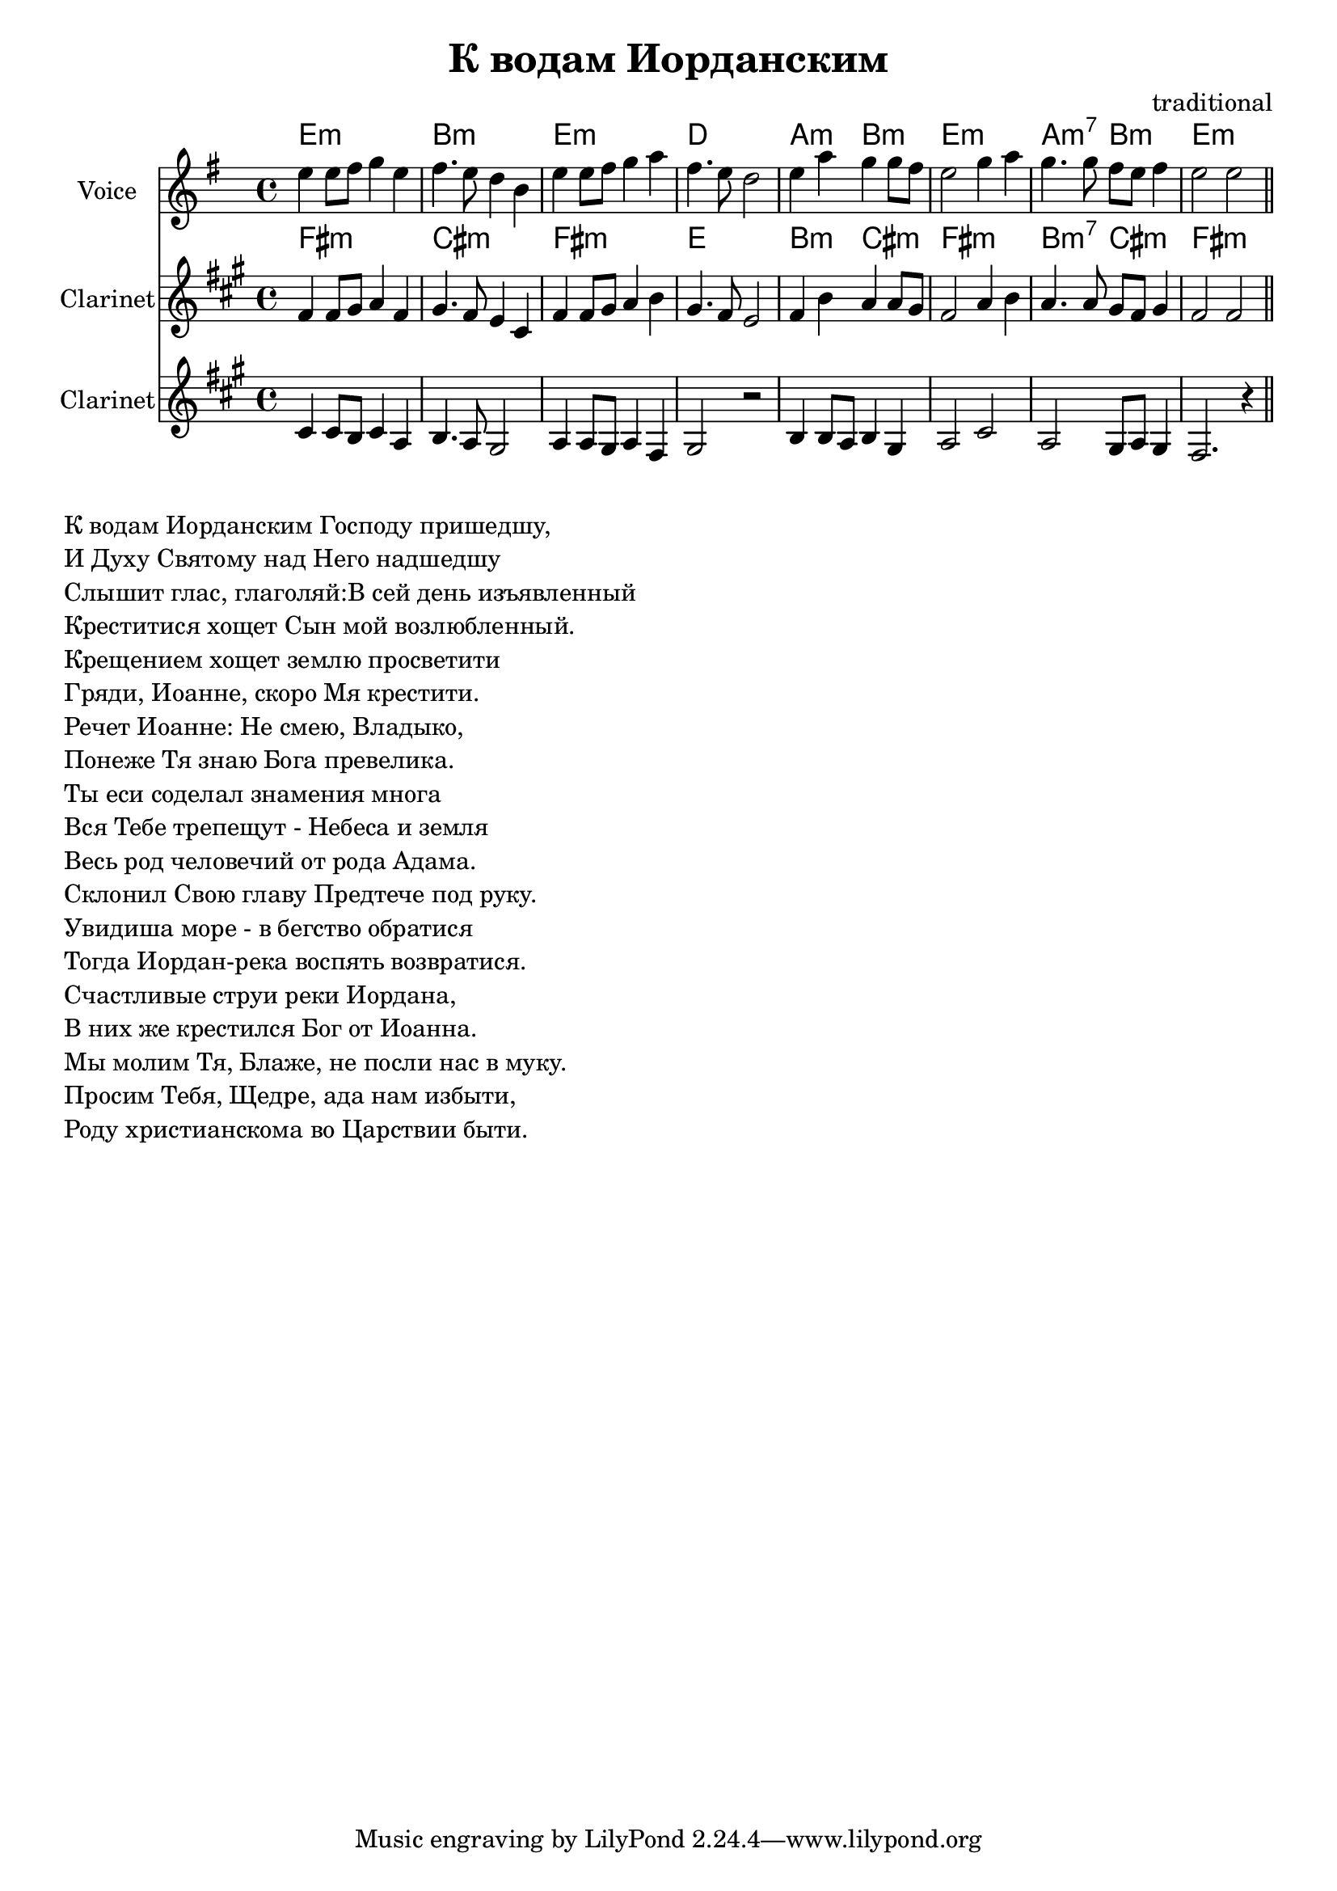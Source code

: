 
\header {
	title = "К водам Иорданским"
	composer = "traditional"
}

\version "2.10.33"


ChordsA = \chordmode   {
  e1:m | b1:m | e1:m | d1 |
  a2:m b2:m | e1:m |a2:m7 b2:m | e2:m |
}
LyricsA = \lyricmode {
  
}
VoiceA = \relative c'' {
  e4 e8 fis g4 e | fis4. e8 d4 b | e4 e8 fis g4 a | fis4. e8 d2 |
  e4 a g g8 fis | e2 g4 a | g4. g8 fis e fis4 | e2 e \bar "||"
}

ClarinetIIA = \relative c''{
    b4 b8 a b4 g | a4. g8 fis2 | g4 g8 fis g4 e | fis2 r2 |
    a4 a8g a4 fis | g2 b | g2 fis8 g fis4 | e2. r4 |
}

<<
	\new ChordNames{
		\ChordsA
	}
       \new Lyrics{
           \LyricsA
        }
		
        \new Staff{
                \set Staff.instrumentName = \markup {Voice}
                \clef treble \time 4/4 \key e \minor
                \VoiceA
        }
        \new ChordNames{
              \transpose bes c {\ChordsA}
        }
        \new Staff{
                \set Staff.instrumentName = \markup {Clarinet}
                \transpose bes c {
                  \clef treble \time 4/4 \key e \minor
                  \VoiceA
              }
        }
        \new Staff{
                \set Staff.instrumentName = \markup {Clarinet}
                \transpose bes c {
                  \clef treble \time 4/4 \key e \minor
                  \ClarinetIIA
              }
        }
                
        

>>
\markup{
  \column { 
    \line {К водам Иорданским Господу пришедшу,}
    \line {И Духу Святому над Него надшедшу}
    \line {Слышит глас, глаголяй:В сей день изъявленный}
    \line {Креститися хощет Сын мой возлюбленный.}
    \line {Крещением хощет землю просветити}
    \line {Гряди, Иоанне, скоро Мя крестити.}
    \line {Речет Иоанне: Не смею, Владыко,}
    \line {Понеже Тя знаю Бога превелика.}
    \line {Ты еси соделал знамения многа}
    \line {Вся Тебе трепещут - Небеса и земля}
    \line {Весь род человечий от рода Адама.}
    \line {Склонил Свою главу Предтече под руку.}
    \line {Увидиша море - в бегство обратися}
    \line {Тогда Иордан-река воспять возвратися.}
    \line {Счастливые струи реки Иордана,}
    \line {В них же крестился Бог от Иоанна.}
    \line {Мы молим Тя, Блаже, не посли нас в муку.}
    \line {Просим Тебя, Щедре, ада нам избыти,}
    \line {Роду христианскома во Царствии быти.}
  }
}

